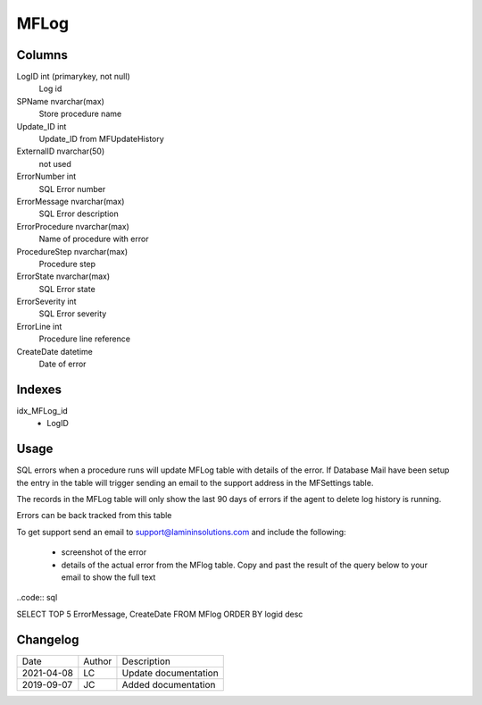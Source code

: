 
=====
MFLog
=====

Columns
=======

LogID int (primarykey, not null)
  Log id
SPName nvarchar(max)
  Store procedure name
Update\_ID int
  Update_ID from MFUpdateHistory
ExternalID nvarchar(50)
  not used
ErrorNumber int
  SQL Error number
ErrorMessage nvarchar(max)
  SQL Error description
ErrorProcedure nvarchar(max)
  Name of procedure with error
ProcedureStep nvarchar(max)
  Procedure step
ErrorState nvarchar(max)
  SQL Error state
ErrorSeverity int
  SQL Error severity
ErrorLine int
  Procedure line reference
CreateDate datetime
  Date of error

Indexes
=======

idx\_MFLog\_id
  - LogID

Usage
=====

SQL errors when a procedure runs will update MFLog table with details of the error.  If Database Mail have been setup the entry in the table will trigger sending an email to the support address in the MFSettings table.

The records in the MFLog table will only show the last 90 days of errors if the agent to delete log history is running.

Errors can be back tracked from this table

To get support send an email to support@lamininsolutions.com and include the following:

   - screenshot of the error
   - details of the actual error from the MFlog table. Copy and past the result of the query below to your email to show the full text

..code:: sql

SELECT TOP 5 ErrorMessage, CreateDate FROM MFlog ORDER BY logid desc

Changelog
=========

==========  =========  ========================================================
Date        Author     Description
----------  ---------  --------------------------------------------------------
2021-04-08  LC         Update documentation
2019-09-07  JC         Added documentation
==========  =========  ========================================================

